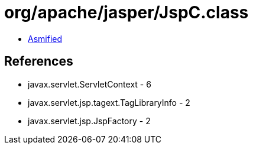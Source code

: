 = org/apache/jasper/JspC.class

 - link:JspC-asmified.java[Asmified]

== References

 - javax.servlet.ServletContext - 6
 - javax.servlet.jsp.tagext.TagLibraryInfo - 2
 - javax.servlet.jsp.JspFactory - 2
